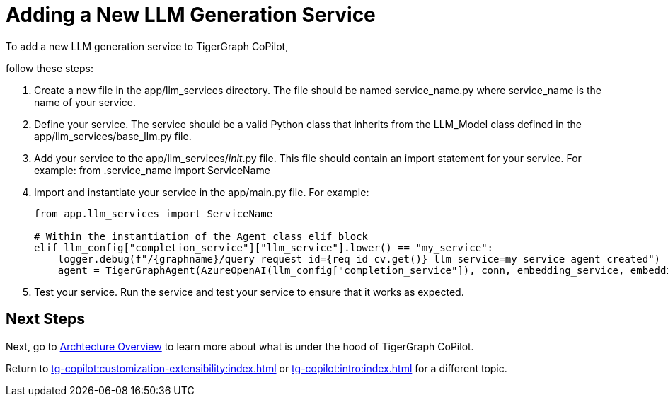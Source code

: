 = Adding a New LLM Generation Service

To add a new LLM generation service to TigerGraph CoPilot,

follow these steps:

1. Create a new file in the app/llm_services directory. The file should be named service_name.py where service_name is the name of your service.

2. Define your service. The service should be a valid Python class that inherits from the LLM_Model class defined in the app/llm_services/base_llm.py file.

3. Add your service to the app/llm_services/__init__.py file. This file should contain an import statement for your service. For example:
from .service_name import ServiceName

4. Import and instantiate your service in the app/main.py file. For example:
+
[source, python]
----
from app.llm_services import ServiceName

# Within the instantiation of the Agent class elif block
elif llm_config["completion_service"]["llm_service"].lower() == "my_service":
    logger.debug(f"/{graphname}/query request_id={req_id_cv.get()} llm_service=my_service agent created")
    agent = TigerGraphAgent(AzureOpenAI(llm_config["completion_service"]), conn, embedding_service, embedding_store)
----

5. Test your service. Run the service and test your service to ensure that it works as expected.

== Next Steps

Next, go to xref:tg-copilot:intro:overview.adoc[Archtecture Overview] to learn more about what is under the hood of TigerGraph CoPilot.

Return to xref:tg-copilot:customization-extensibility:index.adoc[] or xref:tg-copilot:intro:index.adoc[] for a different topic.


